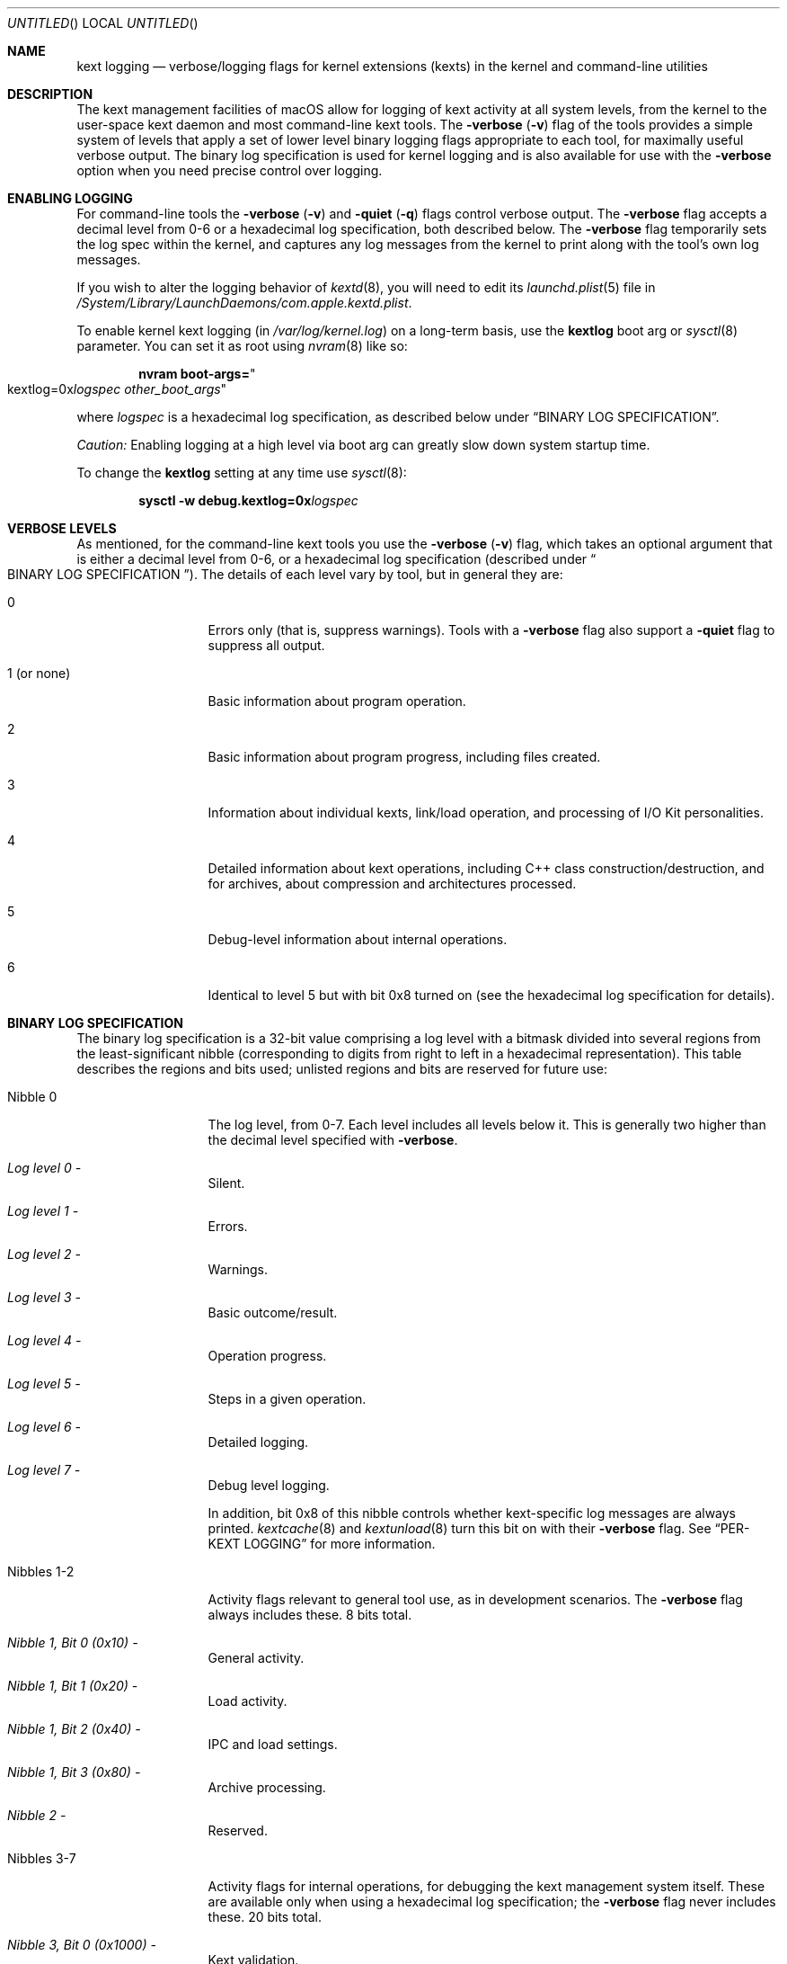 .Dd March 6, 2009 
.Os Darwin
.Dt KEXT_LOGGING 8
.Sh NAME
.Nm kext logging
.Nd verbose/logging flags for kernel extensions (kexts) in the kernel and command-line utilities
.Sh DESCRIPTION
The kext management facilities of macOS
allow for logging of kext activity at all system levels,
from the kernel to the user-space kext daemon and most command-line kext tools.
The
.Fl verbose
.Li ( Ns Fl v Ns Li )
flag of the tools provides a simple system of levels that apply a set
of lower level binary logging flags appropriate to each tool,
for maximally useful verbose output.
The binary log specification is used for kernel logging
and is also available for use with the
.Fl verbose
option when you need precise control over logging.
.Sh ENABLING LOGGING
For command-line tools the
.Fl verbose
.Li ( Ns Fl v Ns Li )
and
.Fl quiet
.Li ( Ns Fl q Ns Li )
flags control verbose output.
The
.Fl verbose
flag accepts a decimal level from 0-6 or a hexadecimal log specification,
both described below. 
The
.Fl verbose
flag temporarily sets the log spec within the kernel,
and captures any log messages from the kernel to print along with the tool's own log messages.
.Pp
If you wish to alter the logging behavior of
.Xr kextd 8 ,
you will need to edit its
.Xr launchd.plist 5
file in
.Pa /System/Library/LaunchDaemons/com.apple.kextd.plist .
.Pp
To enable kernel kext logging (in
.Pa /var/log/kernel.log )
on a long-term basis,
use the
.Sy kextlog
boot arg or
.Xr sysctl 8
parameter.
You can set it as root using
.Xr nvram 8
like so:
.Bd -literal -offset indent
.Li "nvram boot-args=" Ns Qo kextlog=0x Ns Ar logspec  Ar other_boot_args Ns Qc
.Ed
.Pp
where
.Ar logspec
is a hexadecimal log specification,
as described below under
.Dq BINARY LOG SPECIFICATION .
.Pp
.Em Caution:
Enabling logging at a high level via boot arg can greatly slow down system startup time.
.Pp
To change the
.Sy kextlog
setting at any time use
.Xr sysctl 8 :
.Bd -literal -offset indent
.Li "sysctl -w debug.kextlog=0x" Ns Ar logspec
.Ed
.Sh VERBOSE LEVELS
As mentioned, for the command-line kext tools you use the
.Fl verbose
.Li ( Ns Fl v Ns Li )
flag,
which takes an optional argument that is either a decimal level from 0-6,
or a hexadecimal log specification (described under
.Do BINARY LOG SPECIFICATION Dc Ns ).
The details of each level vary by tool, but in general they are:
.Bl -tag -width "1 (or none)"
.It 0
Errors only (that is, suppress warnings).
Tools with a
.Fl verbose
flag also support a
.Fl quiet
flag to suppress all output.
.It 1 (or none)
Basic information about program operation.
.It 2
Basic information about program progress, including files created.
.It 3
Information about individual kexts, link/load operation,
and processing of I/O Kit personalities.
.It 4
Detailed information about kext operations,
including C++ class construction/destruction,
and for archives,
about compression and architectures processed.
.It 5
Debug-level information about internal operations.
.It 6
Identical to level 5 but with bit 0x8 turned on
(see the hexadecimal log specification for details).
.El
.Sh BINARY LOG SPECIFICATION
The binary log specification is a 32-bit value comprising a log level with a bitmask
divided into several regions from the least-significant nibble
(corresponding to digits from right to left in a hexadecimal representation).
This table describes the regions and bits used;
unlisted regions and bits are reserved for future use:
.Bl -tag -width "Nibbles 1-2"
.It Nibble 0
The log level, from 0-7.
Each level includes all levels below it.
This is generally two higher than the decimal level specified with
.Fl verbose .
.Bl -inset
.It Em "Log level 0" -
Silent.
.It Em "Log level 1" -
Errors.
.It Em "Log level 2" -
Warnings.
.It Em "Log level 3" -
Basic outcome/result.
.It Em "Log level 4" -
Operation progress.
.It Em "Log level 5" -
Steps in a given operation.
.It Em "Log level 6" -
Detailed logging.
.It Em "Log level 7" -
Debug level logging.
.El
.Pp
In addition, bit 0x8 of this nibble controls
whether kext-specific log messages are always printed.
.Xr kextcache 8
and
.Xr kextunload 8
turn this bit on with their
.Fl verbose
flag.
See
.Dq PER-KEXT LOGGING
for more information.
.It Nibbles 1-2
Activity flags relevant to general tool use, as in development scenarios.
The
.Fl verbose
flag always includes these.
8 bits total.
.Bl -inset
.It Em "Nibble 1, Bit 0 (0x10)" -
General activity.
.It Em "Nibble 1, Bit 1 (0x20)" -
Load activity.
.It Em "Nibble 1, Bit 2 (0x40)" -
IPC and load settings.
.It Em "Nibble 1, Bit 3 (0x80)" -
Archive processing.
.It Em "Nibble 2" -
Reserved.
.El
.It Nibbles 3-7
Activity flags for internal operations,
for debugging the kext management system itself.
These are available only when using a hexadecimal log specification;
the
.Fl verbose
flag never includes these.
20 bits total.
.Bl -inset
.It Em "Nibble 3, Bit 0 (0x1000)" -
Kext validation.
.It Em "Nibble 3, Bit 1 (0x2000)" -
Kext authentication.
.It Em "Nibble 3, Bit 2 (0x4000)" -
Kext dependency resolution.
.It Em "Nibble 4, Bit 0 (0x10000)" -
Directory scan (booter data scan in the kernel).
.It Em "Nibble 4, Bit 1 (0x20000)" -
File I/O.
.It Em "Nibble 4, Bit 2 (0x40000)" -
Kext bookkeeping.
.It Em "Nibble 5, Bit 0 (0x100000)" -
Link activity.
.It Em "Nibble 5, Bit 1 (0x200000)" -
C++ patching activity.
.It Em "Nibbles 6-7" -
Reserved.
.El
.El
.Sh PER-KEXT LOGGING
Many log messages apply to the kext being processed.
The kernel and most of the command-line kext tools do not log
these messages by default.
You can enable these messages for an individual kext
by specifying an OSBundleEnableKextLogging
property in its
.Pa Info.plist
file with a boolean value of true.
For convenience,
.Xr kextutil 8
automatically sets this property for the kexts it is loading.
.Pp
You can activate all per-kext log messages using
level 6 with the
.Fl verbose
flag or by turning on bit 0x8 in a hexadecimal log specification.
For convenience,
.Xr kextcache 8
and
.Xr kextunload 8
do this for all verbose levels of their
.Fl verbose
flag.
.Sh MAPPING VERBOSE LEVELS TO LOG SPECIFICATIONS
Here is a list of the exact hexadecimal log specifications
applied by each of the
.Fl verbose
levels:
.Bl -tag -width "1 (or none)"
.It 0
equivalent to 0x0 for all tools.
.It (default level)
equivalent to 0xff2,
0xff9 for
.Xr kextcache 8
and
.Xr kextunload 8 ,
0xff3 for
.Xr kextd 8
and for
.Xr kextcache 8
spawned by
.Xr kextd 8 .
.It 1 (or none)
equivalent to 0xff3, or 0xffa for
.Xr kextcache 8
and
.Xr kextunload 8 .
.It 2
equivalent to 0xff4, or 0xffb for
.Xr kextcache 8
and
.Xr kextunload 8 .
.It 3
equivalent to 0xff5, or 0xffc for
.Xr kextcache 8
and
.Xr kextunload 8 .
.It 4
equivalent to 0xff6, or 0xffd for
.Xr kextcache 8
and
.Xr kextunload 8 .
.It 5
equivalent to 0xff7, or 0xffe for
.Xr kextcache 8
and
.Xr kextunload 8 .
.It 6
equivalent to 0xfff for all tools.
.El
.Sh FILES
.Bl -tag -width "/var/log/kernel.log"
.It Pa /var/log/kernel.log
The kernel log file, where kernel kext activity is logged.
.It Pa /var/log/system.log
The system log file, where
.Xr kextd 8
activity is logged.
.It Pa /System/Library/LaunchDaemons/com.apple.kextd.plist
Edit this
.Xr launchd.plist 5
file to specify verbose logging for
.Xr kextd 8 .
.El
.Sh SEE ALSO
.Xr syslog 1 ,
.Xr kextcache 8 ,
.Xr kextd 8 ,
.Xr kextlibs 8 ,
.Xr kextload 8 ,
.Xr kextunload 8 ,
.Xr kextutil 8
